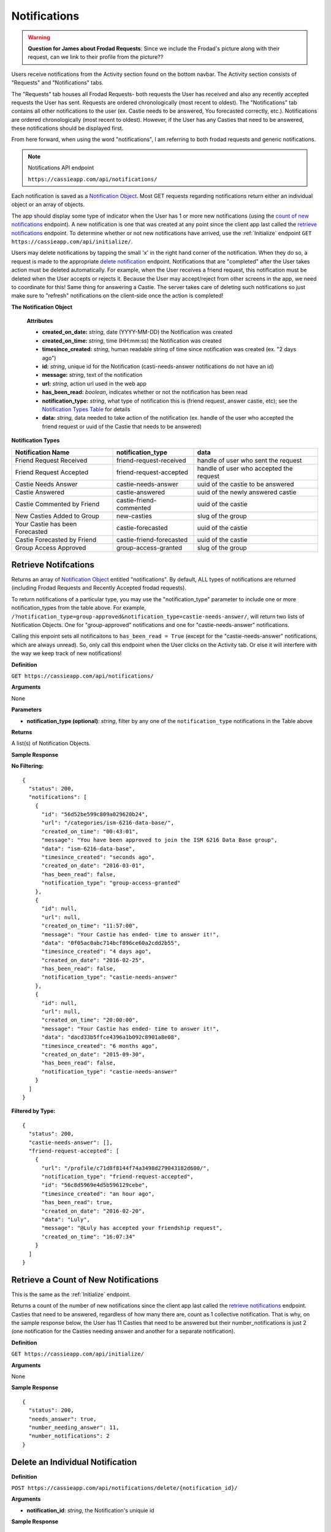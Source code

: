 .. _Notifications:

Notifications
*************

.. warning:: **Question for James about Frodad Requests**:
    Since we include the Frodad's picture along with their request, can we link to their profile from the picture??

Users receive notifications from the Activity section found on the bottom navbar. The Activity section consists of "Requests" and "Notifications" tabs. 

The "Requests" tab houses all Frodad Requests- both requests the User has received and also any recently accepted requests the User has sent. Requests are ordered chronologically (most recent to oldest). 
The "Notifications" tab contains all other notifications to the user (ex. Castie needs to be answered, You forecasted correctly, etc.). Notifications are ordered chronologically (most recent to oldest). However, if the User has any Casties that need to be answered, these notifications should be displayed first. 

From here forward, when using the word "notifications", I am referring to both frodad requests and generic notifications.

.. note:: Notifications API endpoint

    ``https://cassieapp.com/api/notifications/``


Each notification is saved as a `Notification Object`_. Most GET requests regarding notifications return either an individual object or an array of objects.

The app should display some type of indicator when the User has 1 or more new notifications (using the `count of new notifications`_ endpoint). A new notification is one that was created at any point since the client app last called the `retrieve notifications`_  endpoint. To determine whether or not new notifications have arrived, use the :ref:`Initialize` endpoint ``GET https://cassieapp.com/api/initialize/``.

Users may delete notifications by tapping the small 'x' in the right hand corner of the notification. When they do so, a request is made to the appropriate `delete notification`_ endpoint. Notifications that are "completed" after the User takes action must be deleted automatically. For example, when the User receives a friend request, this notification must be deleted when the User accepts or rejects it. Because the User may accept/reject from other screens in the app, we need to coordinate for this! Same thing for answering a Castie. The server takes care of deleting such notifications so just make sure to "refresh" notifications on the client-side once the action is completed!

.. _Notification Object:

**The Notification Object**

    **Attributes**

    * **created_on_date:** *string*, date (YYYY-MM-DD) the Notification was created
    * **created_on_time:** *string*, time (HH:mm:ss) the Notification was created
    * **timesince_created:** *string*, human readable string of time since notification was created (ex. "2 days ago")
    * **id:** *string*, unique id for the Notification (casti-needs-answer notifications do not have an id)
    * **message:** *string*, text of the notification
    * **url:** *string*, action url used in the web app
    * **has_been_read:** *boolean*, indicates whether or not the notification has been read

    * **notification_type:** *string*, what type of notification this is (friend request, answer castie, etc); see the `Notification Types Table`_ for details
    * **data:** *string*, data needed to take action of the notification (ex. handle of the user who accepted the friend request or uuid of the Castie that needs to be answered)

.. _Notification Types Table:

**Notification Types**

+-------------------------------+----------------------------------+-----------------------------------------+
|**Notification Name**          | **notification_type**            | **data**                                |
+-------------------------------+----------------------------------+-----------------------------------------+
|Friend Request Received        | friend-request-received          | handle of user who sent the request     |
+-------------------------------+----------------------------------+-----------------------------------------+
|Friend Request Accepted        | friend-request-accepted          | handle of user who accepted the request |
+-------------------------------+----------------------------------+-----------------------------------------+
|Castie Needs Answer            | castie-needs-answer              | uuid of the castie to be answered       |
+-------------------------------+----------------------------------+-----------------------------------------+
|Castie Answered                | castie-answered                  | uuid of the newly answered castie       |
+-------------------------------+----------------------------------+-----------------------------------------+
|Castie Commented by Friend     | castie-friend-commented          | uuid of the castie                      |
+-------------------------------+----------------------------------+-----------------------------------------+
|New Casties Added to Group     | new-casties                      | slug of the group                       |
+-------------------------------+----------------------------------+-----------------------------------------+
|Your Castie has been Forecasted| castie-forecasted                | uuid of the castie                      |
+-------------------------------+----------------------------------+-----------------------------------------+
|Castie Forecasted by Friend    | castie-friend-forecasted         | uuid of the castie                      |
+-------------------------------+----------------------------------+-----------------------------------------+
|Group Access Approved          | group-access-granted             | slug of the group                       |
+-------------------------------+----------------------------------+-----------------------------------------+

.. _retrieve notifications:

---------------------
Retrieve Notifcations
---------------------
Returns an array of `Notification Object`_ entitled "notifications". By default, ALL types of notifications are returned (including Frodad Requests and Recently Accepted frodad requests).

To return notifications of a particular type, you may use the "notification_type" parameter to include one or more notification_types from the table above. For example, ``/?notification_type=group-approved&notification_type=castie-needs-answer/``, will return two lists of Notification Objects. One for "group-approved" notifications and one for "castie-needs-answer" notifications.

Calling this enpoint sets all notificaitons to ``has_been_read = True`` (except for the "castie-needs-answer" notifications, which are always unread). So, only call this endpoint when the User clicks on the Activity tab. Or else it will interfere with the way we keep track of new notifications!


**Definition**

``GET https://cassieapp.com/api/notifications/``

**Arguments**

None

**Parameters**

* **notification_type (optional)**: *string*, filter by any one of the ``notification_type`` notifications in the Table above

**Returns**

A list(s) of Notification Objects.

**Sample Response**

**No Filtering:** ::

    {
      "status": 200,
      "notifications": [
        {
          "id": "56d52be599c809a029620b24",
          "url": "/categories/ism-6216-data-base/",
          "created_on_time": "00:43:01",
          "message": "You have been approved to join the ISM 6216 Data Base group",
          "data": "ism-6216-data-base",
          "timesince_created": "seconds ago",
          "created_on_date": "2016-03-01",
          "has_been_read": false,
          "notification_type": "group-access-granted"
        },
        {
          "id": null,
          "url": null,
          "created_on_time": "11:57:00",
          "message": "Your Castie has ended- time to answer it!",
          "data": "0f05ac0abc714bcf896ce60a2cdd2b55",
          "timesince_created": "4 days ago",
          "created_on_date": "2016-02-25",
          "has_been_read": false,
          "notification_type": "castie-needs-answer"
        },
        {
          "id": null,
          "url": null,
          "created_on_time": "20:00:00",
          "message": "Your Castie has ended- time to answer it!",
          "data": "dacd33b5ffce4396a1b092c8901a8e08",
          "timesince_created": "6 months ago",
          "created_on_date": "2015-09-30",
          "has_been_read": false,
          "notification_type": "castie-needs-answer"
        }
      ]
    }

**Filtered by Type:** ::

    {
      "status": 200,
      "castie-needs-answer": [],
      "friend-request-accepted": [
        {
          "url": "/profile/c71d8f8144f74a3498d279043182d600/",
          "notification_type": "friend-request-accepted",
          "id": "56c8d5969e4d5b596129cebe",
          "timesince_created": "an hour ago",
          "has_been_read": true,
          "created_on_date": "2016-02-20",
          "data": "Luly",
          "message": "@Luly has accepted your friendship request",
          "created_on_time": "16:07:34"
        }
      ]
    }


.. _count of new notifications:

-------------------------------------
Retrieve a Count of New Notifications
-------------------------------------

This is the same as the :ref:`Initialize` endpoint.

Returns a count of the number of new notifications since the client app last called the `retrieve notifications`_ endpoint. Casties that need to be answered, regardless of how many there are, count as 1 collective notification. That is why, on the sample response below, the User has 11 Casties that need to be answered but their number_notifications is just 2 (one notification for the Casties needing answer and another for a separate notification).

**Definition**

``GET https://cassieapp.com/api/initialize/``

**Arguments**

None

**Sample Response** ::

  {
    "status": 200,
    "needs_answer": true,
    "number_needing_answer": 11,
    "number_notifications": 2
  }


.. _delete notification:

---------------------------------
Delete an Individual Notification
---------------------------------

**Definition**

``POST https://cassieapp.com/api/notifications/delete/{notification_id}/``

**Arguments**

* **notification_id**: *string*, the Notification's uniquie id 

**Sample Response** ::

    {
      'status': 200
    }


------------------------
Delete all Notifications
------------------------

.. warning:: This "Delete All" functionality is not needed in the iOS app.

Deletes all notifications except for any ``castie-needs-answer`` notifications. ``castie-needs-answer`` notifications can never be deleted. They are only "deleted" once the User answers the castie.

**Definition**

``POST https://cassieapp.com/api/notifications/delete/all/``

**Arguments**

None

**Sample Response** ::

  {
    "status": 200,
    "delete-all": "all notifications have been deleted"
  }

